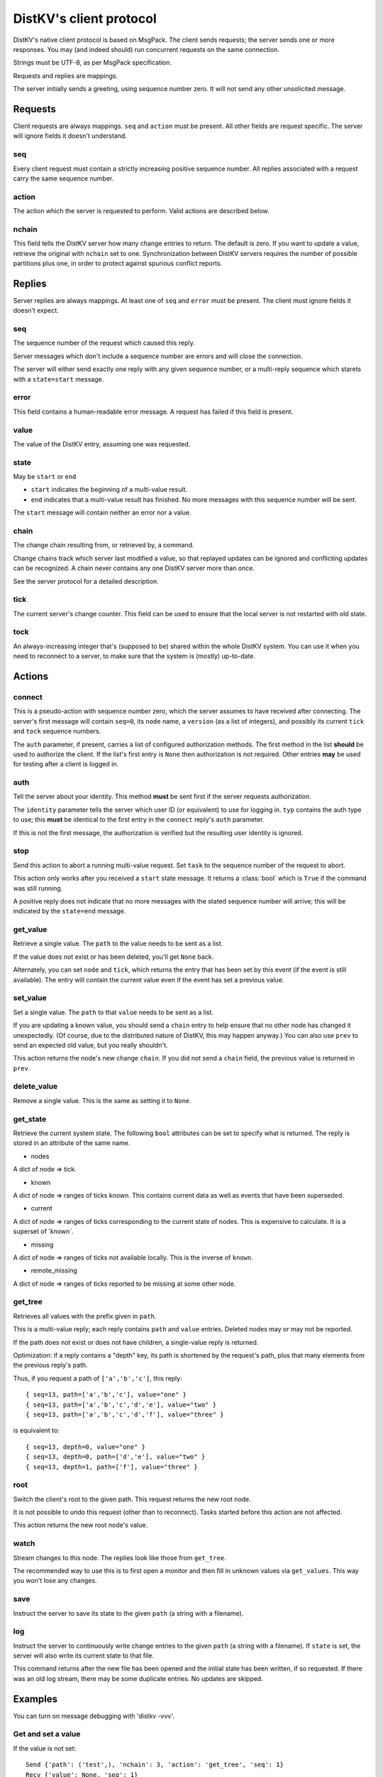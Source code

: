 ========================
DistKV's client protocol
========================

DistKV's native client protocol is based on MsgPack. The client sends
requests; the server sends one or more responses. You may (and indeed
should) run concurrent requests on the same connection.

Strings must be UTF-8, as per MsgPack specification.

Requests and replies are mappings.

The server initially sends a greeting, using sequence number zero. It will
not send any other unsolicited message.

Requests
========

Client requests are always mappings. ``seq`` and ``action`` must be
present. All other fields are request specific. The server will ignore
fields it doesn't understand.

seq
---

Every client request must contain a strictly increasing positive sequence
number. All replies associated with a request carry the same sequence
number.

action
------

The action which the server is requested to perform. Valid actions are
described below.

nchain
------

This field tells the DistKV server how many change entries to return.
The default is zero. If you want to update a value, retrieve the
original with ``nchain`` set to one. Synchronization between DistKV servers
requires the number of possible partitions plus one, in order to protect
against spurious conflict reports.


Replies
=======

Server replies are always mappings. At least one of ``seq`` and ``error``
must be present. The client must ignore fields it doesn't expect.

seq
---

The sequence number of the request which caused this reply.

Server messages which don't include a sequence number are errors and
will close the connection.

The server will either send exactly one reply with any given sequence number,
or a multi-reply sequence which starets with a ``state=start`` message.

error
-----

This field contains a human-readable error message. A request has failed if
this field is present.

value
-----

The value of the DistKV entry, assuming one was requested.

state
-----
May be ``start`` or ``end``

* ``start`` indicates the beginning of a multi-value result.

* ``end`` indicates that a multi-value result has finished. No more
  messages with this sequence number will be sent.

The ``start`` message will contain neither an error nor a value.

chain
-----

The change chain resulting from, or retrieved by, a command.

Change chains track which server last modified a value, so that replayed
updates can be ignored and conflicting updates can be recognized. A chain
never contains any one DistKV server more than once.

See the server protocol for a detailed description.

tick
----

The current server's change counter. This field can be used to ensure that
the local server is not restarted with old state.

tock
----

An always-increasing integer that's (supposed to be) shared within the
whole DistKV system. You can use it when you need to reconnect to a server,
to make sure that the system is (mostly) up-to-date.

Actions
=======

connect
-------

This is a pseudo-action with sequence number zero, which the server assumes
to have received after connecting. The server's first message will contain
``seq=0``, its ``node`` name, a ``version`` (as a list of integers), and
possibly its current ``tick`` and ``tock`` sequence numbers.

The ``auth`` parameter, if present, carries a list of configured
authorization methods. The first method in the list **should** be used to
authorize the client. If the list's first entry is ``None`` then
authorization is not required. Other entries **may** be used for
testing after a client is logged in.

auth
----

Tell the server about your identity. This method **must** be sent first if
the server requests authorization.

The ``identity`` parameter tells the server which user ID (or equivalent)
to use for logging in. ``typ`` contains the auth type to use; this
**must** be identical to the first entry in the ``connect`` reply's
``auth`` parameter.

If this is not the first message, the authorization is verified but the
resulting user identity is ignored.

stop
----

Send this action to abort a running multi-value request. Set ``task`` to
the sequence number of the request to abort.

This action only works after you received a ``start`` state message.
It returns a :class:`bool` which is ``True`` if the command was still
running.

A positive reply does not indicate that no more messages with the stated
sequence number will arrive; this will be indicated by the ``state=end``
message.

get_value
---------

Retrieve a single value. The ``path`` to the value needs to be sent as a list.

If the value does not exist or has been deleted, you'll get ``None`` back.

Alternately, you can set ``node`` and ``tick``, which returns the entry
that has been set by this event (if the event is still available). The
entry will contain the current value even if the event has set a previous
value.

set_value
---------

Set a single value. The ``path`` to that ``value`` needs to be sent as a list.

If you are updating a known value, you should send a ``chain`` entry
to help ensure that no other node has changed it unexpectedly. (Of course,
due to the distributed nature of DistKV, this may happen anyway.) You can
also use ``prev`` to send an expected old value, but you really shouldn't.

This action returns the node's new change ``chain``. If you did not send a
``chain`` field, the previous value is returned in ``prev``.

delete_value
------------

Remove a single value. This is the same as setting it to ``None``.

get_state
---------

Retrieve the current system state. The following ``bool`` attributes can be
set to specify what is returned. The reply is stored in an attribute of the
same name.

* nodes

A dict of node ⇒ tick.

* known

A dict of node ⇒ ranges of ticks known. This contains current data as well
as events that have been superseded.

* current

A dict of node ⇒ ranges of ticks corresponding to the current state of
nodes. This is expensive to calculate. It is a superset of `'known``.

* missing

A dict of node ⇒ ranges of ticks not available locally. This is the inverse
of ``known``.

* remote_missing

A dict of node ⇒ ranges of ticks reported to be missing at some other node.

get_tree
--------

Retrieves all values with the prefix given in ``path``.

This is a multi-value reply; each reply contains ``path`` and ``value``
entries. Deleted nodes may or may not be reported.

If the path does not exist or does not have children, a single-value reply
is returned.

Optimization: if a reply contains a "depth" key, its path is shortened by
the request's path, plus that many elements from the previous reply's path.

Thus, if you request a path of ``['a','b','c']``, this reply::

    { seq=13, path=['a','b','c'], value="one" }
    { seq=13, path=['a','b','c','d','e'], value="two" }
    { seq=13, path=['a','b','c','d','f'], value="three" }

is equivalent to::

    { seq=13, depth=0, value="one" }
    { seq=13, depth=0, path=['d','e'], value="two" }
    { seq=13, depth=1, path=['f'], value="three" }

root
----

Switch the client's root to the given path. This request returns the new
root node.

It is not possible to undo this request (other than to reconnect).
Tasks started before this action are not affected.

This action returns the new root node's value.

watch
-----

Stream changes to this node. The replies look like those from ``get_tree``.

The recommended way to use this is to first open a monitor and then fill in
unknown values via ``get_values``. This way you won't lose any changes.

save
----

Instruct the server to save its state to the given ``path`` (a string with
a filename).

log
---

Instruct the server to continuously write change entries to the given ``path``
(a string with a filename). If ``state`` is set, the server will also write 
its current state to that file.

This command returns after the new file has been opened and the initial
state has been written, if so requested. If there was an old log stream,
there may be some duplicate entries. No updates are skipped.

Examples
========

You can turn on message debugging with 'distkv -vvv'.

Get and set a value
-------------------

If the value is not set::

    Send {'path': ('test',), 'nchain': 3, 'action': 'get_tree', 'seq': 1}
    Recv {'value': None, 'seq': 1}

Setting an initial value::

    Send {'value': 1234, 'path': ('test',), 'nchain': 2, 'chain': None, 'action': 'set_value', 'seq': 2}
    Recv {'changed': True, 'chain': {'node': 'test1', 'tick': 2, 'prev': None}, 'seq': 2}

Trying the same thing again will result in an error::

    Send {'value': 1234, 'path': ('test',), 'nchain': 2, 'chain': None, 'action': 'set_value', 'seq': 3}
    Recv {'error': 'This entry already exists', 'seq': 3}

To fix that, use the chain value you got when setting or retrieving the
previous value::

    Send {'value': 123, 'path': ('test',), 'nchain': 2, 'chain': {'node': 'test1', 'tick': 2}, 'action': 'set_value', 'seq': 4}
    Recv {'changed': True, 'chain': {'node': 'test1', 'tick': 3, 'prev': None}, 'seq': 4}

Sending no precondition would also work

After you set multiple values::

    Send {'value': 123, 'path': ('test', 'foo'), 'nchain': 0, 'action': 'set_value', 'seq': 5}
    Recv {'changed': True, 'prev': None, 'seq': 5}
    Send {'value': 12, 'path': ('test', 'foo', 'bap'), 'nchain': 0, 'action': 'set_value', 'seq': 6}
    Recv {'changed': True, 'prev': None, 'seq': 6}
    Send {'value': 1, 'path': ('test', 'foo', 'bar', 'baz'), 'nchain': 0, 'action': 'set_value', 'seq': 7}
    Recv {'changed': True, 'prev': None, 'seq': 7}
    Send {'value': 1234, 'path': ('test',), 'nchain': 0, 'action': 'set_value', 'seq': 8}
    Recv {'changed': True, 'prev': 123, 'seq': 8}

you can retrieve the whole subtree::

    Send {'path': ('test',), 'nchain': 0, 'action': 'get_tree', 'seq': 1}
    Recv {'seq': 1, 'state': 'start'}
    Recv {'value': 1234, 'depth': 0, 'seq': 1}
    Recv {'value': 123, 'path': ('foo',), 'depth': 0, 'seq': 1}
    Recv {'value': 12, 'path': ('bap',), 'depth': 1, 'seq': 1}
    Recv {'value': 1, 'path': ('bar', 'baz'), 'depth': 1, 'seq': 1}
    Recv {'seq': 1, 'state': 'end'}

Retrieving this tree with ``distkv client get -ryd ':val' test`` would print::

    test:
      :val: 1
      foo:
        :val: 1
        bap: {':val': 12}
        bar:
          :val: 1
          baz: {':val': 1}


